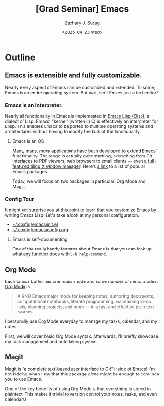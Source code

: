 #+TITLE: [Grad Seminar] Emacs
#+AUTHOR: Zachary J. Susag
#+DATE: <2025-04-23 Wed>

* Outline

** Emacs is extensible and fully customizable.
Nearly every aspect of Emacs can be customized and extended. To some, Emacs is
an entire operating system. But wait, isn't Emacs just a text editor?

*** Emacs is an interpreter.
Nearly all functionality in Emacs is implemented in [[https://en.wikipedia.org/wiki/Emacs_Lisp][Emacs Lisp (Elisp)]], a
dialect of Lisp. Emacs' "kernel" (written in C) is effectively an interpreter
for Elisp. This enables Emacs to be ported to multiple operating systems and
architectures without having to modify the bulk of the functionality.

**** Emacs is an OS
Many, many, /many/ applications have been developed to extend Emacs'
functionality. The range is actually quite startling; everything from Git
interfaces to PDF viewers, web browsers to email clients --- even [[https://github.com/emacs-exwm/exwm][a
full-featured tiling X window manager]]! Here's [[https://github.com/emacs-tw/awesome-emacs][a link]] to a list of popular Emacs
packages.

Today, we will focus on two packages in particular: Org Mode and Magit.

*** Config Tour
It might not surprise you at this point to learn that you customize Emacs by
writing Emacs Lisp! Let's take a look at my personal configuration.

- [[file:~/.config/emacs/init.el][~/.config/emacs/init.el]]
- [[file:~/.config/emacs/config.org][~/.config/emacs/config.org]]

**** Emacs is self-documenting
One of the really handy features about Emacs is that you can look up what any
function does with =C-h help-command=.

** Org Mode
Each Emacs buffer has one /major/ mode and some number of /minor/ modes. [[https://orgmode.org/][Org Mode]] is
#+begin_quote
A GNU Emacs major mode for keeping notes, authoring documents, computational
notebooks, literate programming, maintaining to-do lists, planning projects, and
more — in a fast and effective plain text system.
#+end_quote

I personally use Org Mode everyday to manage my tasks, calendar, and my notes.

First, we will cover basic Org Mode syntax. Afterwards, I'll briefly showcase my
task management and note taking system.

** Magit
[[https://magit.vc/][Magit]] is "a complete text-based user interface to Git" inside of Emacs! I'm not
kidding when I say that this package /alone/ might be enough to convince you to
use Emacs.

One of the key benefits of using Org Mode is that everything is stored in
plaintext! This makes it trivial to version control your notes, tasks, and even
calendars!

